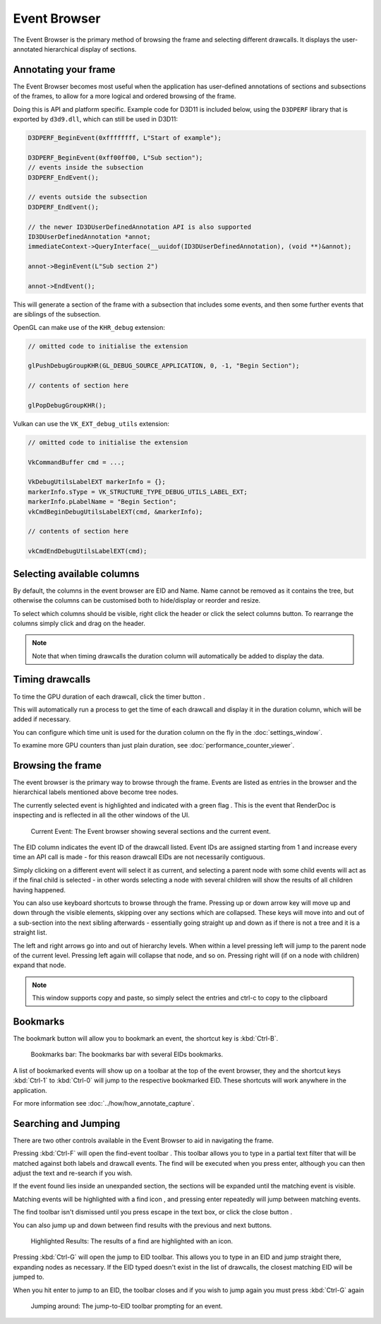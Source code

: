 Event Browser
=============

The Event Browser is the primary method of browsing the frame and selecting different drawcalls. It displays the user-annotated hierarchical display of sections.

Annotating your frame
---------------------

The Event Browser becomes most useful when the application has user-defined annotations of sections and subsections of the frames, to allow for a more logical and ordered browsing of the frame.

Doing this is API and platform specific. Example code for D3D11 is included below, using the ``D3DPERF`` library that is exported by ``d3d9.dll``, which can still be used in D3D11:

.. highlight:: c++
.. code:: c++

  D3DPERF_BeginEvent(0xffffffff, L"Start of example");

  D3DPERF_BeginEvent(0xff00ff00, L"Sub section");
  // events inside the subsection
  D3DPERF_EndEvent();

  // events outside the subsection
  D3DPERF_EndEvent();

  // the newer ID3DUserDefinedAnnotation API is also supported
  ID3DUserDefinedAnnotation *annot;
  immediateContext->QueryInterface(__uuidof(ID3DUserDefinedAnnotation), (void **)&annot);

  annot->BeginEvent(L"Sub section 2")

  annot->EndEvent();

This will generate a section of the frame with a subsection that includes some events, and then some further events that are siblings of the subsection.

OpenGL can make use of the ``KHR_debug`` extension:

.. highlight:: c++
.. code:: c++

  // omitted code to initialise the extension

  glPushDebugGroupKHR(GL_DEBUG_SOURCE_APPLICATION, 0, -1, "Begin Section");

  // contents of section here

  glPopDebugGroupKHR();

Vulkan can use the ``VK_EXT_debug_utils`` extension:

.. highlight:: c++
.. code:: c++

  // omitted code to initialise the extension

  VkCommandBuffer cmd = ...;

  VkDebugUtilsLabelEXT markerInfo = {};
  markerInfo.sType = VK_STRUCTURE_TYPE_DEBUG_UTILS_LABEL_EXT;
  markerInfo.pLabelName = "Begin Section";
  vkCmdBeginDebugUtilsLabelEXT(cmd, &markerInfo);

  // contents of section here

  vkCmdEndDebugUtilsLabelEXT(cmd);

Selecting available columns
---------------------------

By default, the columns in the event browser are EID and Name. Name cannot be removed as it contains the tree, but otherwise the columns can be customised both to hide/display or reorder and resize.

.. |timeline_marker| image:: ../imgs/icons/timeline_marker.png

To select which columns should be visible, right click the header or click the |timeline_marker| select columns button. To rearrange the columns simply click and drag on the header.

.. note::

	Note that when timing drawcalls the duration column will automatically be added to display the data.

Timing drawcalls
----------------

.. |time| image:: ../imgs/icons/time.png

To time the GPU duration of each drawcall, click the timer button |time|.

This will automatically run a process to get the time of each drawcall and display it in the duration column, which will be added if necessary.

You can configure which time unit is used for the duration column on the fly in the :doc:`settings_window`.

To examine more GPU counters than just plain duration, see :doc:`performance_counter_viewer`.

Browsing the frame
------------------

The event browser is the primary way to browse through the frame. Events are listed as entries in the browser and the hierarchical labels mentioned above become tree nodes.

.. |flag_green| image:: ../imgs/icons/flag_green.png

The currently selected event is highlighted and indicated with a green flag |flag_green|. This is the event that RenderDoc is inspecting and is reflected in all the other windows of the UI.

.. figure:: ../imgs/QuickStart/QuickStart4.png

	Current Event: The Event browser showing several sections and the current event.

The EID column indicates the event ID of the drawcall listed. Event IDs are assigned starting from 1 and increase every time an API call is made - for this reason drawcall EIDs are not necessarily contiguous.

Simply clicking on a different event will select it as current, and selecting a parent node with some child events will act as if the final child is selected - in other words selecting a node with several children will show the results of all children having happened.

You can also use keyboard shortcuts to browse through the frame. Pressing up or down arrow key will move up and down through the visible elements, skipping over any sections which are collapsed. These keys will move into and out of a sub-section into the next sibling afterwards - essentially going straight up and down as if there is not a tree and it is a straight list.

The left and right arrows go into and out of hierarchy levels. When within a level pressing left will jump to the parent node of the current level. Pressing left again will collapse that node, and so on. Pressing right will (if on a node with children) expand that node.

.. note::

	This window supports copy and paste, so simply select the entries and ctrl-c to copy to the clipboard

Bookmarks
---------

.. |asterisk_orange| image:: ../imgs/icons/asterisk_orange.png

The |asterisk_orange| bookmark button will allow you to bookmark an event, the shortcut key is :kbd:`Ctrl-B`.

.. figure:: ../imgs/Screenshots/BookmarksBar.png

	Bookmarks bar: The bookmarks bar with several EIDs bookmarks.

A list of bookmarked events will show up on a toolbar at the top of the event browser, they and the shortcut keys :kbd:`Ctrl-1` to :kbd:`Ctrl-0` will jump to the respective bookmarked EID. These shortcuts will work anywhere in the application.

For more information see :doc:`../how/how_annotate_capture`.

Searching and Jumping
---------------------

There are two other controls available in the Event Browser to aid in navigating the frame.

.. |find| image:: ../imgs/icons/find.png

Pressing :kbd:`Ctrl-F` will open the find-event toolbar |find|. This toolbar allows you to type in a partial text filter that will be matched against both labels and drawcall events. The find will be executed when you press enter, although you can then adjust the text and re-search if you wish.

If the event found lies inside an unexpanded section, the sections will be expanded until the matching event is visible.

Matching events will be highlighted with a find icon |find|, and pressing enter repeatedly will jump between matching events.

.. |cross| image:: ../imgs/icons/cross.png

The find toolbar isn't dismissed until you press escape in the text box, or click the close button |cross|.

.. |arrow_left| image:: ../imgs/icons/arrow_left.png
.. |arrow_right| image:: ../imgs/icons/arrow_right.png


You can also jump up and down between find results with the previous |arrow_left| and next |arrow_right| buttons.

.. figure:: ../imgs/Screenshots/FindResults.png

	Highlighted Results: The results of a find are highlighted with an icon.

Pressing :kbd:`Ctrl-G` will open the jump to EID toolbar. This allows you to type in an EID and jump straight there, expanding nodes as necessary. If the EID typed doesn't exist in the list of drawcalls, the closest matching EID will be jumped to.

When you hit enter to jump to an EID, the toolbar closes and if you wish to jump again you must press :kbd:`Ctrl-G` again

.. figure:: ../imgs/Screenshots/JumpEID.png

	Jumping around: The jump-to-EID toolbar prompting for an event.
